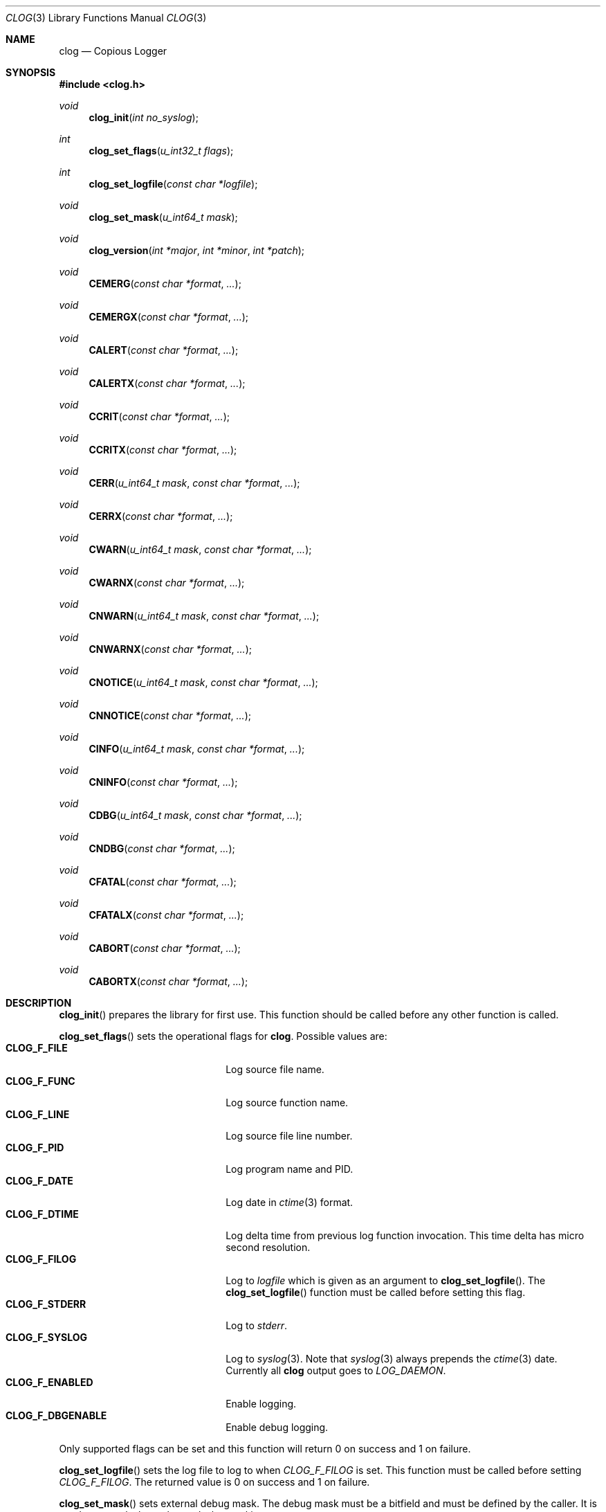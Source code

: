 .\"
.\" Copyright (c) 2010 Marco Peereboom <marco@peereboom.us>
.\"
.\" Permission to use, copy, modify, and distribute this software for any
.\" purpose with or without fee is hereby granted, provided that the above
.\" copyright notice and this permission notice appear in all copies.
.\"
.\" THE SOFTWARE IS PROVIDED "AS IS" AND THE AUTHOR DISCLAIMS ALL WARRANTIES
.\" WITH REGARD TO THIS SOFTWARE INCLUDING ALL IMPLIED WARRANTIES OF
.\" MERCHANTABILITY AND FITNESS. IN NO EVENT SHALL THE AUTHOR BE LIABLE FOR
.\" ANY SPECIAL, DIRECT, INDIRECT, OR CONSEQUENTIAL DAMAGES OR ANY DAMAGES
.\" WHATSOEVER RESULTING FROM LOSS OF USE, DATA OR PROFITS, WHETHER IN AN
.\" ACTION OF CONTRACT, NEGLIGENCE OR OTHER TORTIOUS ACTION, ARISING OUT OF
.\" OR IN CONNECTION WITH THE USE OR PERFORMANCE OF THIS SOFTWARE.
.\"
.Dd $Mdocdate$
.Dt CLOG 3
.Os
.Sh NAME
.Nm clog
.Nd Copious Logger
.Sh SYNOPSIS
.Fd #include <clog.h>
.Ft void
.Fn clog_init "int no_syslog"
.Ft int
.Fn clog_set_flags "u_int32_t flags"
.Ft int
.Fn clog_set_logfile "const char *logfile"
.Ft void
.Fn clog_set_mask "u_int64_t mask"
.Ft void
.Fn clog_version "int *major" "int *minor" "int *patch"
.Ft void
.Fn CEMERG "const char *format" "..."
.Ft void
.Fn CEMERGX "const char *format" "..."
.Ft void
.Fn CALERT "const char *format" "..."
.Ft void
.Fn CALERTX "const char *format" "..."
.Ft void
.Fn CCRIT "const char *format" "..."
.Ft void
.Fn CCRITX "const char *format" "..."
.Ft void
.Fn CERR "u_int64_t mask" "const char *format" "..."
.Ft void
.Fn CERRX "const char *format" "..."
.Ft void
.Fn CWARN "u_int64_t mask" "const char *format" "..."
.Ft void
.Fn CWARNX "const char *format" "..."
.Ft void
.Fn CNWARN "u_int64_t mask" "const char *format" "..."
.Ft void
.Fn CNWARNX "const char *format" "..."
.Ft void
.Fn CNOTICE "u_int64_t mask" "const char *format" "..."
.Ft void
.Fn CNNOTICE "const char *format" "..."
.Ft void
.Fn CINFO "u_int64_t mask" "const char *format" "..."
.Ft void
.Fn CNINFO "const char *format" "..."
.Ft void
.Fn CDBG "u_int64_t mask" "const char *format" "..."
.Ft void
.Fn CNDBG "const char *format" "..."
.Ft void
.Fn CFATAL "const char *format" "..."
.Ft void
.Fn CFATALX "const char *format" "..."
.Ft void
.Fn CABORT "const char *format" "..."
.Ft void
.Fn CABORTX "const char *format" "..."
.Sh DESCRIPTION
.Fn clog_init
prepares the library for first use.
This function should be called before any other function is called.
.Pp
.Fn clog_set_flags
sets the operational flags for
.Nm .
Possible values are:
.Bl -tag -width "CLOG_F_ENABLED" -offset indent -compact
.It Cm CLOG_F_FILE
Log source file name.
.It Cm CLOG_F_FUNC
Log source function name.
.It Cm CLOG_F_LINE
Log source file line number.
.It Cm CLOG_F_PID
Log program name and PID.
.It Cm CLOG_F_DATE
Log date in
.Xr ctime 3
format.
.It Cm CLOG_F_DTIME
Log delta time from previous log function invocation.
This time delta has micro second resolution.
.It Cm CLOG_F_FILOG
Log to
.Fa logfile
which is given as an argument to
.Fn clog_set_logfile .
The
.Fn clog_set_logfile
function must be called before setting this flag.
.It Cm CLOG_F_STDERR
Log to
.Fa stderr .
.It Cm CLOG_F_SYSLOG
Log to
.Xr syslog 3 .
Note that
.Xr syslog 3
always prepends the
.Xr ctime 3
date.
Currently all
.Nm
output goes to
.Fa LOG_DAEMON .
.It Cm CLOG_F_ENABLED
Enable logging.
.It Cm CLOG_F_DBGENABLE
Enable debug logging.
.El
.Pp
Only supported flags can be set and this function will return 0 on success and
1 on failure.
.Pp
.Fn clog_set_logfile
sets the log file to log to when
.Fa CLOG_F_FILOG
is set.  This function must be called before setting
.Fa CLOG_F_FILOG .
The returned value is 0 on success and 1 on failure.
.Pp
.Fn clog_set_mask
sets external debug mask.
The debug mask must be a bitfield and must be defined by the caller.
It is used to control what to log and what to skip.
.Pp
.Fn clog_version
gets the current version of the library at run time.
.Pp
All logging functions use the format as defined by
.Xr printf 3 .
The
.Fa N
in the name of the logging functions designates the use of a mask.
The functions for logging important messages (
.Fn CEMERG ,
.Fn CALERT ,
.Fn CCRIT ,
.Fn CERR
.Fn CFATAL
and
.Fn CABORT
) do not have masked variants since they are intended only for important
messages which should require no masking.
.Pp
.Fn CDBG ,
.Fn CINFO ,
.Fn CNOTICE ,
.Fn CWARN ,
.Fn CERR ,
.Fn CCRIT ,
.Fn CALERT ,
.Fn CEMERG
(and their masked counterparts where present) will log informational
messages with severities corresponding to the well known
.Xr syslog 3
levels if the
.Fa CLOG_F_ENABLED
flag is present and they are unmasked.
The
.Fn CDBG
family of functions additionally require the
.Fa CLOG_F_DBGENABLE
flag to be set.
.Pp
.Fn CFATALX
and
.Fn CFATAL
terminate the program using
.Xr exit 3
with a non-zero return value.
.Pp
.Fn CABORTX
and
.Fn CABORT
terminate the program using
.Xr abort 3
.Pp
The functions with an
.Fa X
in their name suppress
.Xr strerror 3
output, and are functionally equivalent to the
.Xr err 3
and
.Xr warn 3
family of functions.
.Pp
.Sh SEE ALSO
.Xr printf 3
.Xr ctime 3
.Xr syslog 3
.Xr err 3
.Xr warn 3 
.Sh HISTORY
.An -nosplit
.Nm
was written by
.An Marco Peereboom Aq marco@peereboom.us
